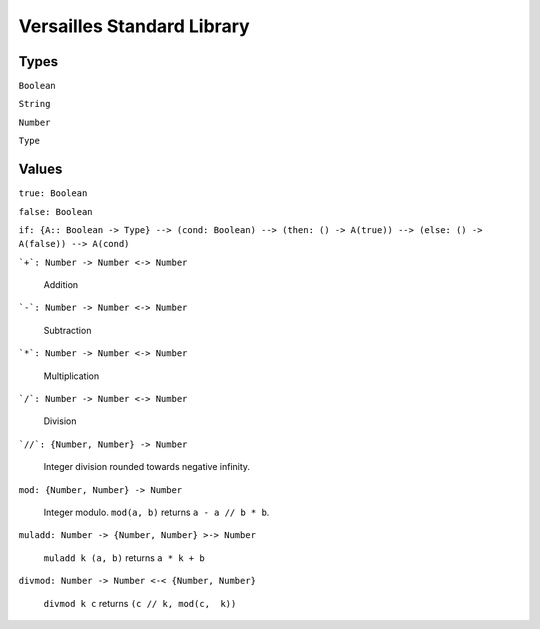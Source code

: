 ===========================
Versailles Standard Library
===========================

Types
=====

``Boolean``

``String``

``Number``

``Type``

Values
======

``true: Boolean``

``false: Boolean``

``if: {A:: Boolean -> Type} --> (cond: Boolean) --> (then: () -> A(true)) --> (else: () -> A(false)) --> A(cond)``

:literal:`\`+\`: Number -> Number <-> Number`

	Addition
	
:literal:`\`-\`: Number -> Number <-> Number`

	Subtraction

:literal:`\`*\`: Number -> Number <-> Number`

	Multiplication
	
:literal:`\`/\`: Number -> Number <-> Number`

	Division
	
:literal:`\`//\`: {Number, Number} -> Number`

	Integer division rounded towards negative infinity.	

``mod: {Number, Number} -> Number``

	Integer modulo. ``mod(a, b)`` returns ``a - a // b * b``.	

``muladd: Number -> {Number, Number} >-> Number``

	``muladd k (a, b)`` returns ``a * k + b``
	
``divmod: Number -> Number <-< {Number, Number}``
 
    ``divmod k c`` returns ``(c // k, mod(c,  k))``
